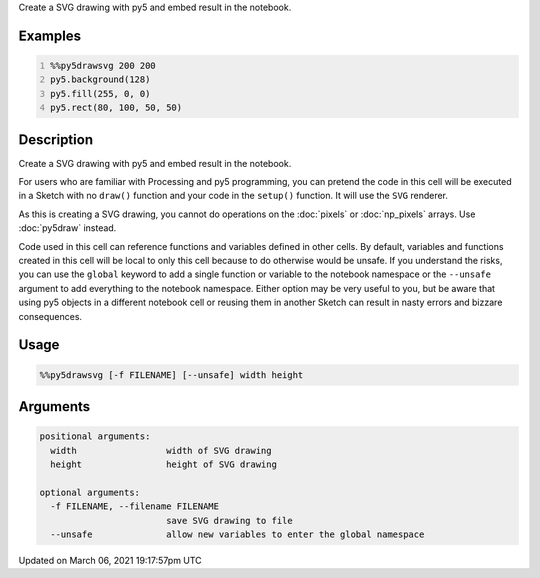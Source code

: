 .. title: %%py5drawsvg
.. slug: py5drawsvg
.. date: 2021-03-06 19:17:57 UTC+00:00
.. tags:
.. category:
.. link:
.. description: py5 %%py5drawsvg documentation
.. type: text

Create a SVG drawing with py5 and embed result in the notebook.

Examples
========

.. raw:: html

    <div class="example-table">

.. raw:: html

    <div class="example-row"><div class="example-cell-image">

.. raw:: html

    </div><div class="example-cell-code">

.. code:: python
    :number-lines:

    %%py5drawsvg 200 200
    py5.background(128)
    py5.fill(255, 0, 0)
    py5.rect(80, 100, 50, 50)

.. raw:: html

    </div></div>

.. raw:: html

    </div>

Description
===========

Create a SVG drawing with py5 and embed result in the notebook.

For users who are familiar with Processing and py5 programming, you can pretend the code in this cell will be executed in a Sketch with no ``draw()`` function and your code in the ``setup()`` function. It will use the ``SVG`` renderer.

As this is creating a SVG drawing, you cannot do operations on the :doc:`pixels` or :doc:`np_pixels` arrays. Use :doc:`py5draw` instead.

Code used in this cell can reference functions and variables defined in other cells. By default, variables and functions created in this cell will be local to only this cell because to do otherwise would be unsafe. If you understand the risks, you can use the ``global`` keyword to add a single function or variable to the notebook namespace or the ``--unsafe`` argument to add everything to the notebook namespace. Either option may be very useful to you, but be aware that using py5 objects in a different notebook cell or reusing them in another Sketch can result in nasty errors and bizzare consequences.

Usage
=====

.. code::

    %%py5drawsvg [-f FILENAME] [--unsafe] width height

Arguments
=========

.. code::

    positional arguments:
      width                 width of SVG drawing
      height                height of SVG drawing

    optional arguments:
      -f FILENAME, --filename FILENAME
                            save SVG drawing to file
      --unsafe              allow new variables to enter the global namespace

Updated on March 06, 2021 19:17:57pm UTC


